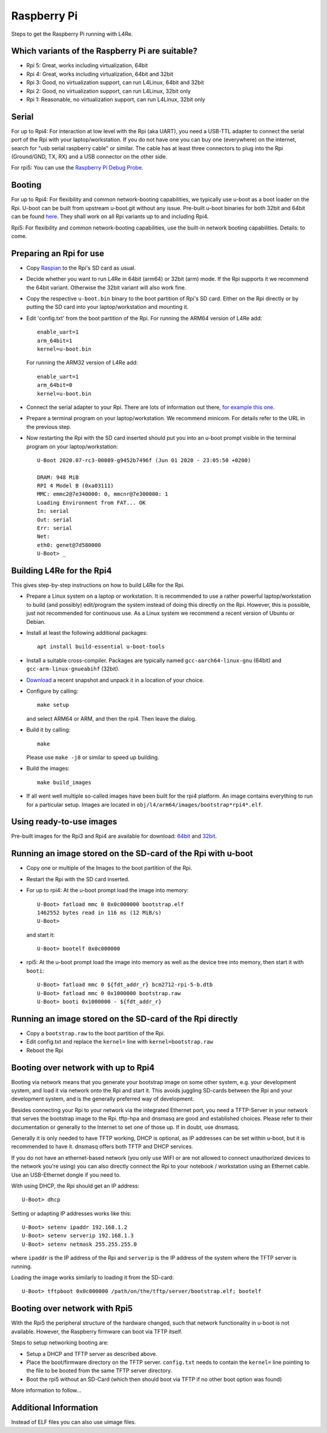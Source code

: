 Raspberry Pi
************

Steps to get the Raspberry Pi running with L4Re.

Which variants of the Raspberry Pi are suitable?
================================================

* Rpi 5: Great, works including virtualization, 64bit
* Rpi 4: Great, works including virtualization, 64bit and 32bit
* Rpi 3: Good, no virtualization support, can run L4Linux, 64bit and 32bit
* Rpi 2: Good, no virtualization support, can run L4Linux, 32bit only
* Rpi 1: Reasonable, no virtualization support, can run L4Linux, 32bit only

Serial
======

For up to Rpi4: For interaction at low level with the Rpi (aka UART), you
need a USB-TTL adapter to connect the serial port of the Rpi with your
laptop/workstation. If you do not have one you can buy one (everywhere) on
the internet, search for "usb serial raspberry cable" or similar. The cable
has at least three connectors to plug into the Rpi (Ground/GND, TX, RX) and
a USB connector on the other side.

For rpi5: You can use the `Raspberry Pi Debug Probe
<https://www.raspberrypi.com/products/debug-probe/>`_.

Booting
=======

For up to Rpi4: For flexibility and common network-booting capabilities, we
typically use u-boot as a boot loader on the Rpi. U-boot can be built from
upstream u-boot.git without any issue. Pre-built u-boot binaries for both
32bit and 64bit can be found `here <https://l4re.org/download/u-boot/>`_.
They shall work on all Rpi variants up to and including Rpi4.

Rpi5: For flexibility and common network-booting capabilities, use the
built-in network booting capabilities. Details: to come.

Preparing an Rpi for use
========================

* Copy `Raspian <https://www.raspberrypi.org/downloads/>`_ to the Rpi's SD card
  as usual.
* Decide whether you want to run L4Re in 64bit (arm64) or 32bit (arm) mode. If
  the Rpi supports it we recommend the 64bit variant. Otherwise the 32bit
  variant will also work fine.
* Copy the respective ``u-boot.bin`` binary to the boot partition of Rpi's SD
  card. Either on the Rpi directly or by putting the SD card into your
  laptop/workstation and mounting it.
* Edit 'config.txt' from the boot partition of the Rpi. For running the ARM64
  version of L4Re add::

      enable_uart=1
      arm_64bit=1
      kernel=u-boot.bin

  For running the ARM32 version of L4Re add::

      enable_uart=1
      arm_64bit=0
      kernel=u-boot.bin

* Connect the serial adapter to your Rpi. There are lots of information out
  there, `for example this one <https://elinux.org/RPi_Serial_Connection>`_.
* Prepare a terminal program on your laptop/workstation. We recommend minicom.
  For details refer to the URL in the previous step.
* Now restarting the Rpi with the SD card inserted should put you into an
  u-boot prompt visible in the terminal program on your laptop/workstation::

      U-Boot 2020.07-rc3-00089-g9452b7496f (Jun 01 2020 - 23:05:50 +0200)
      
      DRAM: 948 MiB
      RPI 4 Model B (0xa03111)
      MMC: emmc2@7e340000: 0, mmcnr@7e300000: 1
      Loading Environment from FAT... OK
      In: serial
      Out: serial
      Err: serial
      Net:
      eth0: genet@7d580000
      U-Boot> _


Building L4Re for the Rpi4
==========================

This gives step-by-step instructions on how to build L4Re for the Rpi.

* Prepare a Linux system on a laptop or workstation. It is recommended to
  use a rather powerful laptop/workstation to build (and possibly)
  edit/program the system instead of doing this directly on the Rpi.
  However, this is possible, just not recommended for continuous use. As a
  Linux system we recommend a recent version of Ubuntu or Debian. 
* Install at least the following additional packages::

      apt install build-essential u-boot-tools

* Install a suitable cross-compiler. Packages are typically named
  ``gcc-aarch64-linux-gnu`` (64bit) and ``gcc-arm-linux-gnueabihf`` (32bit).

* `Download <https://l4re.org/download/snapshots/>`_ a recent snapshot and
  unpack it in a location of your choice.

* Configure by calling::

      make setup

  and select ARM64 or ARM, and then the rpi4. Then leave the dialog. 

* Build it by calling::

      make

  Please use ``make -j8`` or similar to speed up building.

* Build the images::

      make build_images

* If all went well multiple so-called images have been built for the
  rpi4 platform. An image contains everything to run for a particular setup.
  Images are located in ``obj/l4/arm64/images/bootstrap*rpi4*.elf``.

 
Using ready-to-use images
=========================

Pre-built images for the Rpi3 and Rpi4 are available for download:
`64bit <https://l4re.org/download/snapshots/pre-built-images/arm64/>`_ and
`32bit <https://l4re.org/download/snapshots/pre-built-images/arm-v7/>`_.


Running an image stored on the SD-card of the Rpi with u-boot
=============================================================

* Copy one or multiple of the Images to the boot partition of the Rpi.

* Restart the Rpi with the SD card inserted.

* For up to rpi4: At the u-boot prompt load the image into memory::

        U-Boot> fatload mmc 0 0x0c000000 bootstrap.elf
        1462552 bytes read in 116 ms (12 MiB/s)
        U-Boot>

  and start it::

        U-Boot> bootelf 0x0c000000 

* rpi5: At the u-boot prompt load the image into memory as well as the
  device tree into memory, then start it with ``booti``::

        U-Boot> fatload mmc 0 ${fdt_addr_r} bcm2712-rpi-5-b.dtb
        U-Boot> fatload mmc 0 0x1000000 bootstrap.raw
        U-Boot> booti 0x1000000 - ${fdt_addr_r}


Running an image stored on the SD-card of the Rpi directly
==========================================================

* Copy a ``bootstrap.raw`` to the boot partition of the Rpi.
* Edit config.txt and replace the ``kernel=`` line with ``kernel=bootstrap.raw``
* Reboot the Rpi

Booting over network with up to Rpi4
====================================

Booting via network means that you generate your bootstrap image on some other system, e.g. your development system, and load it via network onto the Rpi and start it. This avoids juggling SD-cards between the Rpi and your development system, and is the generally preferred way of development.

Besides connecting your Rpi to your network via the integrated Ethernet port, you need a TFTP-Server in your network that serves the bootstrap image to the Rpi. tftp-hpa and dnsmasq are good and established choices. Please refer to their documentation or generally to the Internet to set one of those up. If in doubt, use dnsmasq.

Generally it is only needed to have TFTP working, DHCP is optional, as IP addresses can be set within u-boot, but it is recommended to have it. dnsmasq offers both TFTP and DHCP services.

If you do not have an ethernet-based network (you only use WIFI or are not allowed to connect unauthorized devices to the network you're using) you can also directly connect the Rpi to your notebook / workstation using an Ethernet cable. Use an USB-Ethernet dongle if you need to.

With using DHCP, the Rpi should get an IP address::

        U-Boot> dhcp

Setting or adapting IP addresses works like this::

        U-Boot> setenv ipaddr 192.168.1.2
        U-Boot> setenv serverip 192.168.1.3
        U-Boot> setenv netmask 255.255.255.0

where ``ipaddr`` is the IP address of the Rpi and ``serverip`` is the IP
address of the system where the TFTP server is running.

Loading the image works similarly to loading it from the SD-card::

         U-Boot> tftpboot 0x0c000000 /path/on/the/tftp/server/bootstrap.elf; bootelf

Booting over network with Rpi5
==============================

With the Rpi5 the peripheral structure of the hardware changed, such that
network functionality in u-boot is not available. However, the Raspberry
firmware can boot via TFTP itself.

Steps to setup networking booting are:

* Setup a DHCP and TFTP server as described above.
* Place the boot/firmware directory on the TFTP server. ``config.txt`` needs to contain the ``kernel=`` line pointing to the file to be booted from the same TFTP server directory.
* Boot the rpi5 without an SD-Card (which then should boot via TFTP if no other boot option was found)

More information to follow...


Additional Information
======================

Instead of ELF files you can also use uimage files.
